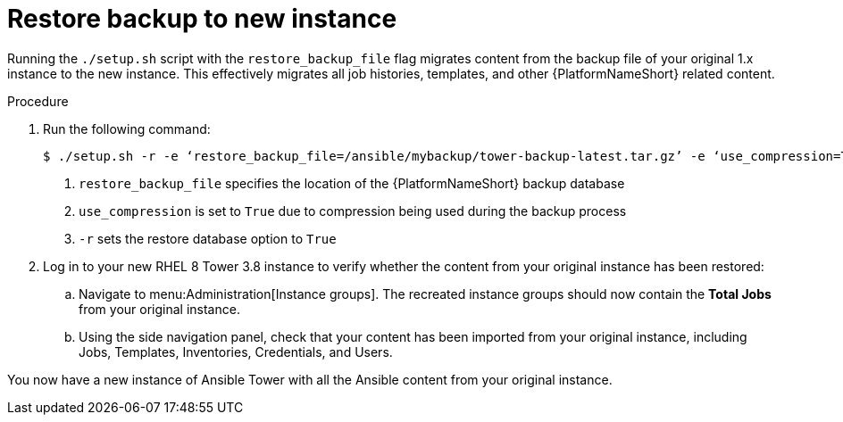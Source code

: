 [id="proc-restore-aap-backup_{context}"]

= Restore backup to new instance

Running the `./setup.sh` script with the `restore_backup_file` flag migrates content from the backup file of your original 1.x instance to the new instance. This effectively migrates all job histories, templates, and other {PlatformNameShort} related content.

.Procedure
. Run the following command:
+
----
$ ./setup.sh -r -e ‘restore_backup_file=/ansible/mybackup/tower-backup-latest.tar.gz’ -e ‘use_compression=True’ -e @credentials.yml -r -- --ask-vault-pass <1><2><3>
----
<1> `restore_backup_file` specifies the location of the {PlatformNameShort} backup database
<2> `use_compression` is set to `True` due to compression being used during the backup process
<3> `-r` sets the restore database option to `True`

. Log in to your new RHEL 8 Tower 3.8 instance to verify whether the content from your original instance has been restored:
.. Navigate to menu:Administration[Instance groups]. The recreated instance groups should now contain the *Total Jobs* from your original instance.
.. Using the side navigation panel, check that your content has been imported from your original instance, including Jobs, Templates, Inventories, Credentials, and Users.

You now have a new instance of Ansible Tower with all the Ansible content from your original instance.

